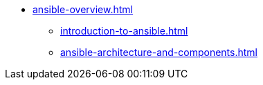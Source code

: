 * xref:ansible-overview.adoc[]
** xref:introduction-to-ansible.adoc[]
** xref:ansible-architecture-and-components.adoc[]
